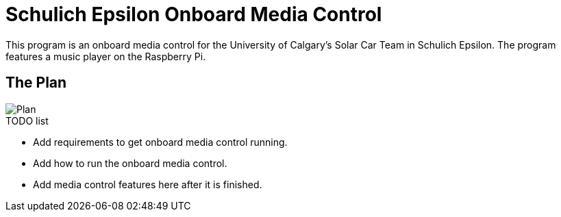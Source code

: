 = Schulich Epsilon Onboard Media Control

This program is an onboard media control for the University of Calgary's Solar Car Team in Schulich Epsilon. The program features a music player on the Raspberry Pi.

== The Plan
:imagesdir: assets/images
image::plan.jpg[Plan]

.TODO list  
- Add requirements to get onboard media control running.
- Add how to run the onboard media control. 
- Add media control features here after it is finished. 


